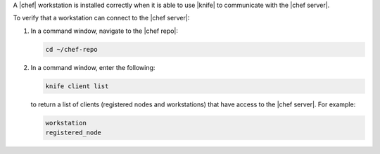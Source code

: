 .. This is an included how-to. 


A |chef| workstation is installed correctly when it is able to use |knife| to communicate with the |chef server|.

To verify that a workstation can connect to the |chef server|:

#. In a command window, navigate to the |chef repo|:

   .. code-block:: bash

      cd ~/chef-repo

#. In a command window, enter the following:

   .. code-block:: bash

      knife client list

   to return a list of clients (registered nodes and workstations) that have access to the |chef server|. For example:

   .. code-block:: bash

       workstation
       registered_node
